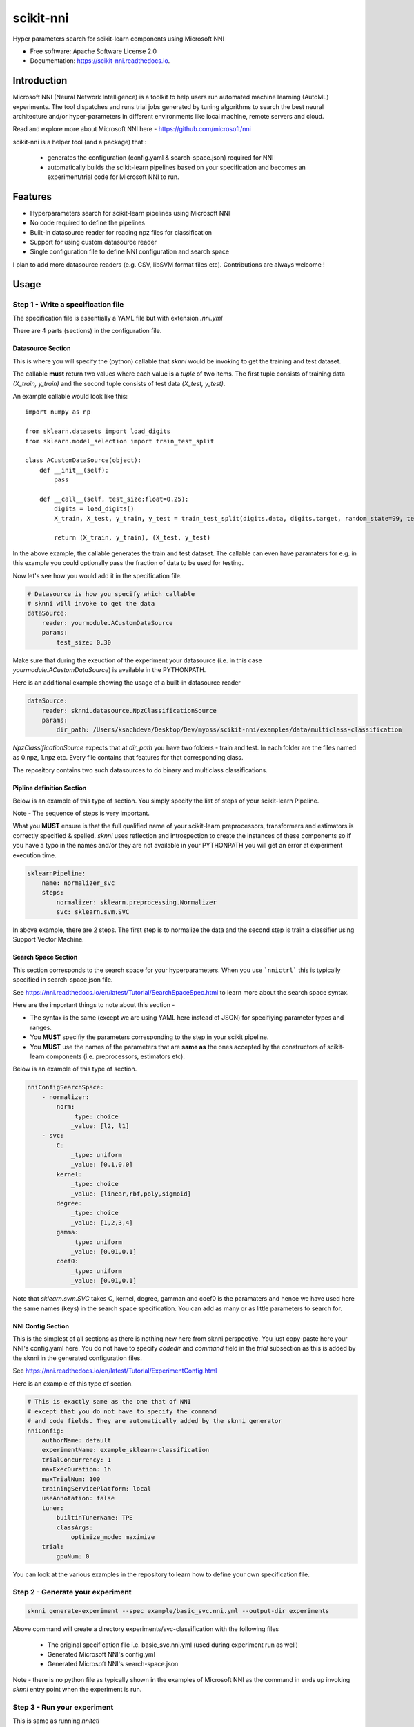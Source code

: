 ==========
scikit-nni
==========


.. image:: https://img.shields.io/pypi/v/scikit-nni.svg
        :target: https://pypi.python.org/pypi/scikit-nni

.. image:: https://img.shields.io/travis/ksachdeva/scikit-nni.svg
        :target: https://travis-ci.org/ksachdeva/scikit-nni

.. image:: https://readthedocs.org/projects/scikit-nni/badge/?version=latest
        :target: https://scikit-nni.readthedocs.io/en/latest/?badge=latest
        :alt: Documentation Status


Hyper parameters search for scikit-learn components using Microsoft NNI


* Free software: Apache Software License 2.0
* Documentation: https://scikit-nni.readthedocs.io.


Introduction
-------------

Microsoft NNI (Neural Network Intelligence) is a toolkit to help users run automated machine learning (AutoML) experiments.
The tool dispatches and runs trial jobs generated by tuning algorithms to search the best neural architecture and/or hyper-parameters in different environments like local machine, remote servers and cloud.

Read and explore more about Microsoft NNI here - https://github.com/microsoft/nni

scikit-nni is a helper tool (and a package) that :

    - generates the configuration (config.yaml & search-space.json) required for NNI
    - automatically builds the scikit-learn pipelines based on your specification and becomes an experiment/trial code for Microsoft NNI to run.

Features
--------

* Hyperparameters search for scikit-learn pipelines using Microsoft NNI
* No code required to define the pipelines
* Built-in datasource reader for reading npz files for classification
* Support for using custom datasource reader
* Single configuration file to define NNI configuration and search space

I plan to add more datasource readers (e.g. CSV, libSVM format files etc). Contributions are always welcome !

Usage
-----

.. image:: https://github.com/ksachdeva/scikit-nni/raw/master/images/demo.gif


Step 1 - Write a specification file
###################################

The specification file is essentially a YAML file but with extension `.nni.yml`

There are 4 parts (sections) in the configuration file.

******************
Datasource Section
******************

This is where you will specify the (python) callable that `sknni` would be invoking to get the training
and test dataset.

The callable **must** return two values where each value is a `tuple` of two items. The first tuple
consists of training data `(X_train, y_train)` and the second tuple consists of test data `(X_test, y_test)`.

An example callable would look like this::

    import numpy as np

    from sklearn.datasets import load_digits
    from sklearn.model_selection import train_test_split

    class ACustomDataSource(object):
        def __init__(self):
            pass

        def __call__(self, test_size:float=0.25):
            digits = load_digits()
            X_train, X_test, y_train, y_test = train_test_split(digits.data, digits.target, random_state=99, test_size=test_size)

            return (X_train, y_train), (X_test, y_test)

In the above example, the callable generates the train and test dataset. The callable can even have paramaters for e.g. in this
example you could optionally pass the fraction of data to be used for testing.

Now let's see how you would add it in the specification file.

.. code-block:: yaml

    # Datasource is how you specify which callable
    # sknni will invoke to get the data
    dataSource:
        reader: yourmodule.ACustomDataSource
        params:
            test_size: 0.30

Make sure that during the exeuction of the experiment your datasource (i.e. in this case `yourmodule.ACustomDataSource`)
is available in the PYTHONPATH.

Here is an additional example showing the usage of a built-in datasource reader

.. code-block:: yaml

    dataSource:
        reader: sknni.datasource.NpzClassificationSource
        params:
            dir_path: /Users/ksachdeva/Desktop/Dev/myoss/scikit-nni/examples/data/multiclass-classification


`NpzClassificationSource` expects that at `dir_path` you have two folders - train and test. In each folder are the files
named as 0.npz, 1.npz etc. Every file contains that features for that corresponding class.

The repository contains two such datasources to do binary and multiclass classifications.

**************************
Pipline definition Section
**************************

Below is an example of this type of section. You simply specify the list of steps of your scikit-learn Pipeline.

Note - The sequence of steps is very important.

What you **MUST** ensure is that the full qualified name of your scikit-learn preprocessors, transformers and
estimators is correctly specified & spelled. `sknni` uses reflection and introspection to create the instances of these components
so if you have a typo in the names and/or they are not available in your PYTHONPATH you will get an error at experiment execution time.

.. code-block:: yaml

    sklearnPipeline:
        name: normalizer_svc
        steps:
            normalizer: sklearn.preprocessing.Normalizer
            svc: sklearn.svm.SVC

In above example, there are 2 steps. The first step is to normalize the data and the second step is train a classifier using Support
Vector Machine.

********************
Search Space Section
********************

This section corresponds to the search space for your hyperparameters. When you use ```nnictrl``` this is typically
specified in search-space.json file.

See https://nni.readthedocs.io/en/latest/Tutorial/SearchSpaceSpec.html to learn more about the search space syntax.

Here are the important things to note about this section -

- The syntax is the same (except we are using YAML here instead of JSON) for specifiying parameter types and ranges.
- You **MUST** specifiy the parameters corresponding to the step in your scikit pipeline.
- You **MUST** use the names of the parameters that are **same as** the ones accepted by the constructors of scikit-learn components (i.e. preprocessors, estimators etc).


Below is an example of this type of section.

.. code-block:: yaml

    nniConfigSearchSpace:
        - normalizer:
            norm:
                _type: choice
                _value: [l2, l1]
        - svc:
            C:
                _type: uniform
                _value: [0.1,0.0]
            kernel:
                _type: choice
                _value: [linear,rbf,poly,sigmoid]
            degree:
                _type: choice
                _value: [1,2,3,4]
            gamma:
                _type: uniform
                _value: [0.01,0.1]
            coef0:
                _type: uniform
                _value: [0.01,0.1]

Note that `sklearn.svm.SVC` takes C, kernel, degree, gamman and coef0 is the paramaters and hence we have used here
the same names (keys) in the search space specification. You can add as many or as little parameters to search for.

******************
NNI Config Section
******************

This is the simplest of all sections as there is nothing new here from sknni perspective. You just copy-paste
here your NNI's config.yaml here. You do not have to specify `codedir` and `command` field in the `trial` subsection as
this is added by the sknni in the generated configuration files.

See https://nni.readthedocs.io/en/latest/Tutorial/ExperimentConfig.html

Here is an example of this type of section.

.. code-block:: yaml

    # This is exactly same as the one that of NNI
    # except that you do not have to specify the command
    # and code fields. They are automatically added by the sknni generator
    nniConfig:
        authorName: default
        experimentName: example_sklearn-classification
        trialConcurrency: 1
        maxExecDuration: 1h
        maxTrialNum: 100
        trainingServicePlatform: local
        useAnnotation: false
        tuner:
            builtinTunerName: TPE
            classArgs:
                optimize_mode: maximize
        trial:
            gpuNum: 0

You can look at the various examples in the repository to learn how to define your own specification file.

Step 2 - Generate your experiment
#################################

.. code-block:: bash

    sknni generate-experiment --spec example/basic_svc.nni.yml --output-dir experiments


Above command will create a directory experiments/svc-classification with the following files

    - The original specification file i.e. basic_svc.nni.yml (used during experiment run as well)
    - Generated Microsoft NNI's config.yml
    - Generated Microsoft NNI's search-space.json

Note - there is no python file as typically shown in the examples of Microsoft NNI as the command
in ends up invoking `sknni` entry point when the experiment is run.

Step 3 - Run your experiment
#################################

This is same as running `nnitctl`

.. code-block:: bash

    nnictl create --config experiments/svc-classification/config.yml


Credits
-------

This package was created with Cookiecutter_ and the `audreyr/cookiecutter-pypackage`_ project template.

.. _Cookiecutter: https://github.com/audreyr/cookiecutter
.. _`audreyr/cookiecutter-pypackage`: https://github.com/audreyr/cookiecutter-pypackage

